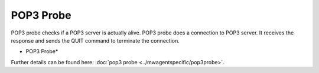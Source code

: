 POP3 Probe
==========

POP3 probe checks if a POP3 server is actually alive. POP3 probe does a
connection to POP3 server. It receives the response and sends the QUIT command
to terminate the connection.


.. image:: ../images/pop3probe.png
   :width: 100%

* POP3 Probe*


Further details can be found here: :doc:`pop3 probe <../mwagentspecific/pop3probe>`.
